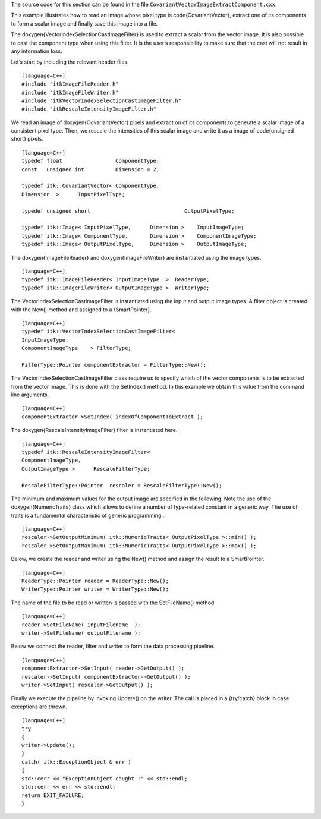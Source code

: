 The source code for this section can be found in the file
``CovariantVectorImageExtractComponent.cxx``.

This example illustrates how to read an image whose pixel type is
\code{CovariantVector}, extract one of its components to form a scalar image
and finally save this image into a file.

The \doxygen{VectorIndexSelectionCastImageFilter} is used to extract a scalar
from the vector image. It is also possible to cast the component type
when using this filter. It is the user’s responsibility to make sure
that the cast will not result in any information loss.

Let’s start by including the relevant header files.

.. index::
   pair: ImageFileRead; Vector images
   single: VectorIndexSelectionCastImageFilter

::

    [language=C++]
    #include "itkImageFileReader.h"
    #include "itkImageFileWriter.h"
    #include "itkVectorIndexSelectionCastImageFilter.h"
    #include "itkRescaleIntensityImageFilter.h"

We read an image of \doxygen{CovariantVector} pixels and extract on of its
components to generate a scalar image of a consistent pixel type. Then,
we rescale the intensities of this scalar image and write it as a image
of \code{unsigned short} pixels.

::

    [language=C++]
    typedef float                 ComponentType;
    const   unsigned int          Dimension = 2;

    typedef itk::CovariantVector< ComponentType,
    Dimension  >      InputPixelType;

    typedef unsigned short                              OutputPixelType;

    typedef itk::Image< InputPixelType,      Dimension >    InputImageType;
    typedef itk::Image< ComponentType,       Dimension >    ComponentImageType;
    typedef itk::Image< OutputPixelType,     Dimension >    OutputImageType;

The \doxygen{ImageFileReader} and \doxygen{ImageFileWriter} are instantiated using the
image types.

::

    [language=C++]
    typedef itk::ImageFileReader< InputImageType  >  ReaderType;
    typedef itk::ImageFileWriter< OutputImageType >  WriterType;

The VectorIndexSelectionCastImageFilter is instantiated using the input
and output image types. A filter object is created with the New() method
and assigned to a {SmartPointer}.

::

    [language=C++]
    typedef itk::VectorIndexSelectionCastImageFilter<
    InputImageType,
    ComponentImageType    > FilterType;

    FilterType::Pointer componentExtractor = FilterType::New();

The VectorIndexSelectionCastImageFilter class require us to specify
which of the vector components is to be extracted from the vector image.
This is done with the SetIndex() method. In this example we obtain this
value from the command line arguments.

::

    [language=C++]
    componentExtractor->SetIndex( indexOfComponentToExtract );

The \doxygen{RescaleIntensityImageFilter} filter is instantiated here.

::

    [language=C++]
    typedef itk::RescaleIntensityImageFilter<
    ComponentImageType,
    OutputImageType >      RescaleFilterType;

    RescaleFilterType::Pointer  rescaler = RescaleFilterType::New();

The minimum and maximum values for the output image are specified in the
following. Note the use of the \doxygen{NumericTraits} class which allows to
define a number of type-related constant in a generic way. The use of
traits is a fundamental characteristic of generic programming .

::

    [language=C++]
    rescaler->SetOutputMinimum( itk::NumericTraits< OutputPixelType >::min() );
    rescaler->SetOutputMaximum( itk::NumericTraits< OutputPixelType >::max() );

Below, we create the reader and writer using the New() method and assign
the result to a SmartPointer.

::

    [language=C++]
    ReaderType::Pointer reader = ReaderType::New();
    WriterType::Pointer writer = WriterType::New();

The name of the file to be read or written is passed with the
SetFileName() method.

::

    [language=C++]
    reader->SetFileName( inputFilename  );
    writer->SetFileName( outputFilename );

Below we connect the reader, filter and writer to form the data
processing pipeline.

::

    [language=C++]
    componentExtractor->SetInput( reader->GetOutput() );
    rescaler->SetInput( componentExtractor->GetOutput() );
    writer->SetInput( rescaler->GetOutput() );

Finally we execute the pipeline by invoking Update() on the writer. The
call is placed in a {try/catch} block in case exceptions are thrown.

::

    [language=C++]
    try
    {
    writer->Update();
    }
    catch( itk::ExceptionObject & err )
    {
    std::cerr << "ExceptionObject caught !" << std::endl;
    std::cerr << err << std::endl;
    return EXIT_FAILURE;
    }

